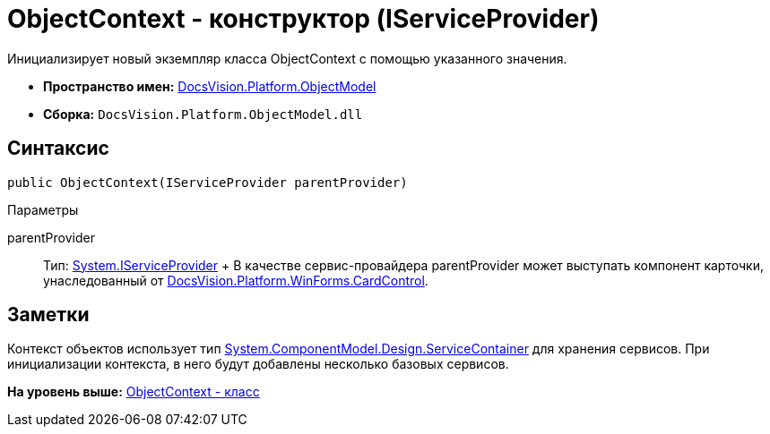 = ObjectContext - конструктор (IServiceProvider)

Инициализирует новый экземпляр класса ObjectContext с помощью указанного значения.

* [.keyword]*Пространство имен:* xref:ObjectModel_NS.adoc[DocsVision.Platform.ObjectModel]
* [.keyword]*Сборка:* [.ph .filepath]`DocsVision.Platform.ObjectModel.dll`

== Синтаксис

[source,pre,codeblock,language-csharp]
----
public ObjectContext(IServiceProvider parentProvider)
----

Параметры

parentProvider::
  Тип: http://msdn.microsoft.com/ru-ru/library/system.iserviceprovider.aspx[System.IServiceProvider]
  +
  В качестве сервис-провайдера parentProvider может выступать компонент карточки, унаследованный от xref:../WinForms/CardControl_CL.adoc[DocsVision.Platform.WinForms.CardControl].

== Заметки

Контекст объектов использует тип http://msdn.microsoft.com/ru-ru/library/system.componentmodel.design.servicecontainer.aspx[System.ComponentModel.Design.ServiceContainer] для хранения сервисов. При инициализации контекста, в него будут добавлены несколько базовых сервисов.

*На уровень выше:* xref:../../../../api/DocsVision/Platform/ObjectModel/ObjectContext_CL.adoc[ObjectContext - класс]
